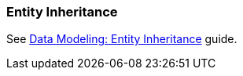 [[entity_inheritance]]
=== Entity Inheritance

See https://www.cuba-platform.com/guides/data-modelling-entity-inheritance[Data Modeling: Entity Inheritance] guide.